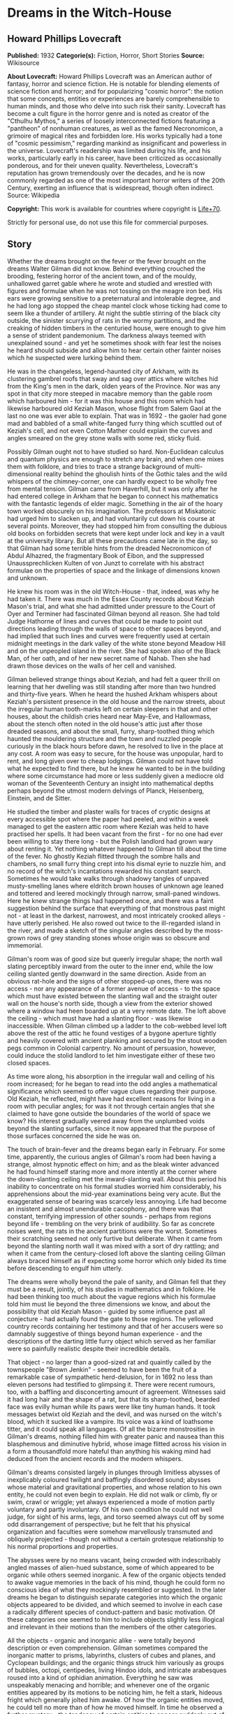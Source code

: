 * Dreams in the Witch-House
** Howard Phillips Lovecraft
   *Published:* 1932
   *Categorie(s):* Fiction, Horror, Short Stories
   *Source:* Wikisource


   *About Lovecraft:*
   Howard Phillips Lovecraft was an American author of fantasy, horror and science fiction. He is notable for blending
   elements of science fiction and horror; and for popularizing "cosmic horror": the notion that some concepts, entities or
   experiences are barely comprehensible to human minds, and those who delve into such risk their sanity. Lovecraft has
   become a cult figure in the horror genre and is noted as creator of the "Cthulhu Mythos," a series of loosely
   interconnected fictions featuring a "pantheon" of nonhuman creatures, as well as the famed Necronomicon, a grimoire of
   magical rites and forbidden lore. His works typically had a tone of "cosmic pessimism," regarding mankind as
   insignificant and powerless in the universe. Lovecraft's readership was limited during his life, and his works,
   particularly early in his career, have been criticized as occasionally ponderous, and for their uneven quality.
   Nevertheless, Lovecraft's reputation has grown tremendously over the decades, and he is now commonly regarded as one of
   the most important horror writers of the 20th Century, exerting an influence that is widespread, though often indirect.
   Source: Wikipedia

   *Copyright:* This work is available for countries where copyright is [[http://en.wikisource.org/wiki/Help:Public_domain#Copyright_terms_by_country][Life+70]].

   Strictly for personal use, do not use this file for commercial purposes.

** Story

   Whether the dreams brought on the fever or the fever brought on the dreams Walter Gilman did not know. Behind everything
   crouched the brooding, festering horror of the ancient town, and of the mouldy, unhallowed garret gable where he wrote
   and studied and wrestled with figures and formulae when he was not tossing on the meagre iron bed. His ears were growing
   sensitive to a preternatural and intolerable degree, and he had long ago stopped the cheap mantel clock whose ticking
   had come to seem like a thunder of artillery. At night the subtle stirring of the black city outside, the sinister
   scurrying of rats in the wormy partitions, and the creaking of hidden timbers in the centuried house, were enough to
   give him a sense of strident pandemonium. The darkness always teemed with unexplained sound - and yet he sometimes shook
   with fear lest the noises he heard should subside and allow him to hear certain other fainter noises which he suspected
   were lurking behind them.

   He was in the changeless, legend-haunted city of Arkham, with its clustering gambrel roofs that sway and sag over attics
   where witches hid from the King's men in the dark, olden years of the Province. Nor was any spot in that city more
   steeped in macabre memory than the gable room which harboured him - for it was this house and this room which had
   likewise harboured old Keziah Mason, whose flight from Salem Gaol at the last no one was ever able to explain. That was
   in 1692 - the gaoler had gone mad and babbled of a small white-fanged furry thing which scuttled out of Keziah's cell,
   and not even Cotton Mather could explain the curves and angles smeared on the grey stone walls with some red, sticky
   fluid.

   Possibly Gilman ought not to have studied so hard. Non-Euclidean calculus and quantum physics are enough to stretch any
   brain, and when one mixes them with folklore, and tries to trace a strange background of multi-dimensional reality
   behind the ghoulish hints of the Gothic tales and the wild whispers of the chimney-corner, one can hardly expect to be
   wholly free from mental tension. Gilman came from Haverhill, but it was only after he had entered college in Arkham that
   he began to connect his mathematics with the fantastic legends of elder magic. Something in the air of the hoary town
   worked obscurely on his imagination. The professors at Miskatonic had urged him to slacken up, and had voluntarily cut
   down his course at several points. Moreover, they had stopped him from consulting the dubious old books on forbidden
   secrets that were kept under lock and key in a vault at the university library. But all these precautions came late in
   the day, so that Gilman had some terrible hints from the dreaded Necronomicon of Abdul Alhazred, the fragmentary Book of
   Eibon, and the suppressed Unaussprechlicken Kulten of von Junzt to correlate with his abstract formulae on the
   properties of space and the linkage of dimensions known and unknown.

   He knew his room was in the old Witch-House - that, indeed, was why he had taken it. There was much in the Essex County
   records about Keziah Mason's trial, and what she had admitted under pressure to the Court of Oyer and Terminer had
   fascinated Gilman beyond all reason. She had told Judge Hathorne of lines and curves that could be made to point out
   directions leading through the walls of space to other spaces beyond, and had implied that such lines and curves were
   frequently used at certain midnight meetings in the dark valley of the white stone beyond Meadow Hill and on the
   unpeopled island in the river. She had spoken also of the Black Man, of her oath, and of her new secret name of Nahab.
   Then she had drawn those devices on the walls of her cell and vanished.

   Gilman believed strange things about Keziah, and had felt a queer thrill on learning that her dwelling was still
   standing after more than two hundred and thirty-five years. When he heard the hushed Arkham whispers about Keziah's
   persistent presence in the old house and the narrow streets, about the irregular human tooth-marks left on certain
   sleepers in that and other houses, about the childish cries heard near May-Eve, and Hallowmass, about the stench often
   noted in the old house's attic just after those dreaded seasons, and about the small, furry, sharp-toothed thing which
   haunted the mouldering structure and the town and nuzzled people curiously in the black hours before dawn, he resolved
   to live in the place at any cost. A room was easy to secure, for the house was unpopular, hard to rent, and long given
   over to cheap lodgings. Gilman could not have told what he expected to find there, but he knew he wanted to be in the
   building where some circumstance had more or less suddenly given a mediocre old woman of the Seventeenth Century an
   insight into mathematical depths perhaps beyond the utmost modern delvings of Planck, Heisenberg, Einstein, and de
   Sitter.

   He studied the timber and plaster walls for traces of cryptic designs at every accessible spot where the paper had
   peeled, and within a week managed to get the eastern attic room where Keziah was held to have practised her spells. It
   had been vacant from the first - for no one had ever been willing to stay there long - but the Polish landlord had grown
   wary about renting it. Yet nothing whatever happened to Gilman till about the time of the fever. No ghostly Keziah
   flitted through the sombre halls and chambers, no small furry thing crept into his dismal eyrie to nuzzle him, and no
   record of the witch's incantations rewarded his constant search. Sometimes he would take walks through shadowy tangles
   of unpaved musty-smelling lanes where eldritch brown houses of unknown age leaned and tottered and leered mockingly
   through narrow, small-paned windows. Here he knew strange things had happened once, and there was a faint suggestion
   behind the surface that everything of that monstrous past might not - at least in the darkest, narrowest, and most
   intricately crooked alleys - have utterly perished. He also rowed out twice to the ill-regarded island in the river, and
   made a sketch of the singular angles described by the moss-grown rows of grey standing stones whose origin was so
   obscure and immemorial.

   Gilman's room was of good size but queerly irregular shape; the north wall slating perceptibly inward from the outer to
   the inner end, while the low ceiling slanted gently downward in the same direction. Aside from an obvious rat-hole and
   the signs of other stopped-up ones, there was no access - nor any appearance of a former avenue of access - to the space
   which must have existed between the slanting wall and the straight outer wall on the house's north side, though a view
   from the exterior showed where a window had heen boarded up at a very remote date. The loft above the ceiling - which
   must have had a slanting floor - was likewise inaccessible. When Gilman climbed up a ladder to the cob-webbed level loft
   above the rest of the attic he found vestiges of a bygone aperture tightly and heavily covered with ancient planking and
   secured by the stout wooden pegs common in Colonial carpentry. No amount of persuasion, however, could induce the stolid
   landlord to let him investigate either of these two closed spaces.

   As time wore along, his absorption in the irregular wall and ceiling of his room increased; for he began to read into
   the odd angles a mathematical significance which seemed to offer vague clues regarding their purpose. Old Keziah, he
   reflected, might have had excellent reasons for living in a room with peculiar angles; for was it not through certain
   angles that she claimed to have gone outside the boundaries of the world of space we know? His interest gradually veered
   away from the unplumbed voids beyond the slanting surfaces, since it now appeared that the purpose of those surfaces
   concerned the side he was on.

   The touch of brain-fever and the dreams began early in February. For some time, apparently, the curious angles of
   Gilman's room had been having a strange, almost hypnotic effect on him; and as the bleak winter advanced he had found
   himself staring more and more intently at the corner where the down-slanting ceiling met the inward-slanting wall. About
   this period his inability to concentrate on his formal studies worried him considerably, his apprehensions about the
   mid-year examinations being very acute. But the exaggerated sense of bearing was scarcely less annoying. Life had become
   an insistent and almost unendurable cacophony, and there was that constant, terrifying impression of other sounds -
   perhaps from regions beyond life - trembling on the very brink of audibility. So far as concrete noises went, the rats
   in the ancient partitions were the worst. Sometimes their scratching seemed not only furtive but deliberate. When it
   came from beyond the slanting north wall it was mixed with a sort of dry rattling; and when it came from the
   century-closed loft above the slanting ceiling Gilman always braced himself as if expecting some horror which only bided
   its time before descending to engulf him utterly.

   The dreams were wholly beyond the pale of sanity, and Gilman fell that they must be a result, jointly, of his studies in
   mathematics and in folklore. He had been thinking too much about the vague regions which his formulae told him must lie
   beyond the three dimensions we know, and about the possibility that old Keziah Mason - guided by some influence past all
   conjecture - had actually found the gate to those regions. The yellowed country records containing her testimony and
   that of her accusers were so damnably suggestive of things beyond human experience - and the descriptions of the darting
   little furry object which served as her familiar were so painfully realistic despite their incredible details.

   That object - no larger than a good-sized rat and quaintly called by the townspeople "Brown Jenkin" - seemed to have
   been the fruit of a remarkable case of sympathetic herd-delusion, for in 1692 no less than eleven persons had testified
   to glimpsing it. There were recent rumours, too, with a baffling and disconcerting amount of agreement. Witnesses said
   it had long hair and the shape of a rat, but that its sharp-toothed, bearded face was evilly human while its paws were
   like tiny human hands. It took messages betwixt old Keziah and the devil, and was nursed on the witch's blood, which it
   sucked like a vampire. Its voice was a kind of loathsome titter, and it could speak all languages. Of all the bizarre
   monstrosities in Gilman's dreams, nothing filled him with greater panic and nausea than this blasphemous and diminutive
   hybrid, whose image flitted across his vision in a form a thousandfold more hateful than anything his waking mind had
   deduced from the ancient records and the modern whispers.

   Gilman's dreams consisted largely in plunges through limitless abysses of inexplicably coloured twilight and baffingly
   disordered sound; abysses whose material and gravitational properties, and whose relation to his own entity, he could
   not even begin to explain. He did not walk or climb, fly or swim, crawl or wriggle; yet always experienced a mode of
   motion partly voluntary and partly involuntary. Of his own condition he could not well judge, for sight of his arms,
   legs, and torso seemed always cut off by some odd disarrangement of perspective; but he felt that his physical
   organization and faculties were somehow marvellously transmuted and obliquely projected - though not without a certain
   grotesque relationship to his normal proportions and properties.

   The abysses were by no means vacant, being crowded with indescribably angled masses of alien-hued substance, some of
   which appeared to be organic while others seemed inorganic. A few of the organic objects tended to awake vague memories
   in the back of his mind, though he could form no conscious idea of what they mockingly resembled or suggested. In the
   later dreams he began to distinguish separate categories into which the organic objects appeared to be divided, and
   which seemed to involve in each case a radically different species of conduct-pattern and basic motivation. Of these
   categories one seemed to him to include objects slightly less illogical and irrelevant in their motions than the members
   of the other categories.

   All the objects - organic and inorganic alike - were totally beyond description or even comprehension. Gilman sometimes
   compared the inorganic matter to prisms, labyrinths, clusters of cubes and planes, and Cyclopean buildings; and the
   organic things struck him variously as groups of bubbles, octopi, centipedes, living Hindoo idols, and intricate
   arabesques roused into a kind of ophidian animation. Everything he saw was unspeakably menacing and horrible; and
   whenever one of the organic entities appeared by its motions to be noticing him, he felt a stark, hideous fright which
   generally jolted him awake. Of how the organic entities moved, he could tell no more than of how he moved himself. In
   time he observed a further mystery - the tendency of certain entities to appear suddenly out of empty space, or to
   disappear totally with equal suddenness. The shrieking, roaring confusion of sound which permeated the abysses was past
   all analysis as to pitch, timbre or rhythm; but seemed to be synchronous with vague visual changes in all the indefinite
   objects, organic and inorganic alike. Gilman had a constant sense of dread that it might rise to some unbearable degree
   of intensity during one or another of its obscure, relentlessly inevitable fluctuations.

   But it was not in these vortices of complete alienage that he saw Brown Jenkin. That shocking little horror was reserved
   for certain lighter, sharper dreams which assailed him just before he dropped into the fullest depths of sleep. He would
   be lying in the dark fighting to keep awake when a faint lambent glow would seem to shimmer around the centuried room,
   showing in a violet mist the convergence of angled planes which had seized his brain so insidiously. The horror would
   appear to pop out of the rat-hole in the corner and patter toward him over the sagging, wide-planked floor with evil
   expectancy in its tiny, bearded human face; but mercifully, this dream always melted away before the object got close
   enough to nuzzle him. It had hellishly long, sharp, canine teeth; Gilman tried to stop up the rat-hole every day, but
   each night the real tenants of the partitions would gnaw away the obstruction, whatever it might be. Once he had the
   landlord nail a tin over it, but the next night the rats gnawed a fresh hole, in making which they pushed or dragged out
   into the room a curious little fragment of bone.

   Gilman did not report his fever to the doctor, for he knew he could not pass the examinations if ordered to the college
   infirmary when every moment was needed for cramming. As it was, he failed in Calculus D and Advanced General Psychology,
   though not without hope of making up lost ground before the end of the term.

   It was in March when the fresh element entered his lighter preliminary dreaming, and the nightmare shape of Brown Jenkin
   began to be companioned by the nebulous blur which grew more and more to resemble a bent old woman. This addition
   disturbed him more than he could account for, but finally he decided that it was like an ancient crone whom he had twice
   actually encountered in the dark tangle of lanes near the abandoned wharves. On those occasions the evil, sardonic, and
   seemingly unmotivated stare of the beldame had set him almost shivering - especially the first time when an overgrown
   rat darting across the shadowed mouth of a neighbouring alley had made him think irrationally of Brown Jenkin. Now, he
   reflected, those nervous fears were being mirrored in his disordered dreams. That the influence of the old house was
   unwholesome he could not deny, but traces of his early morbid interest still held him there. He argued that the fever
   alone was responsible for his nightly fantasies, and that when the touch abated he would be free from the monstrous
   visions. Those visions, however, were of absorbing vividness and convincingness, and whenever he awaked he retained a
   vague sense of having undergone much more than he remembered. He was hideously sure that in unrecalled dreams he had
   talked with both Brown Jenkin and the old woman, and that they had been urging him to go somewhere with them and to meet
   a third being of greater potency.

   Toward the end of March he began to pick up in his mathematics, though the other studies bothered him increasingly. He
   was getting an intuitive knack for solving Riemannian equations, and astonished Professor Upham by his comprehension of
   fourth-dimensional and other problems which had floored all the rest of the class. One afternoon there was a discussion
   of possible freakish curvatures in space, and of theoretical points of approach or even contact between our part of the
   cosmos and various other regions as distant as the farthest stars or the transgalactic gulfs themselves - or even as
   fabulously remote as the tentatively conceivable cosmic units beyond the whole Einsteinian space-time continuum.
   Gilman's handling of this theme filled everyone with admiration, even though some of his hypothetical illustrations
   caused an increase in the always plentiful gossip about his nervous and solitary eccentricity. What made the students
   shake their heads was his sober theory that a man might - given mathematical knowledge admittedly beyond all likelihood
   of human acquirement - step deliberately from the earth to any other celestial body which might lie at one of an
   infinity of specifc points in the cosmic pattern.

   Such a step, he said, would require only two stages; first, a passage out of the three-dimensional sphere we know, and
   second, a passage back to the three-dimensional sphere at another point, perhaps one of infinite remoteness. That this
   could be accomplished without loss of life was in many cases conceivable. Any being from any part of three-dimensional
   space could probably survive in the fourth dimension; and its survival of the second stage would depend upon what alien
   part of three-dimensional space it might select for its re-entry. Denizens of some planets might be able to live on
   certain others - even planets belonging to other galaxies, or to similar dimensional phases of other space-time
   continua - though of course there must be vast numbers of mutually uninhabitable even though mathematically juxtaposed
   bodies or zones of space.

   It was also possible that the inhabitants of a given dimensional realm could survive entry to many unknown and
   incomprehensible realms of additional or indefinitely multiplied dimensions - be they within or outside the given
   space-time continuum - and that the converse would be likewise true. This was a matter for speculation, though one could
   be fairly certain that the type of mutation involved in a passage from any given dimensional plane to the next higher
   one would not be destructive of biological integrity as we understand it. Gilman could not be very clear about his
   reasons for this last assumption, but his haziness here was more than overbalanced by his clearness on other complex
   points. Professor Upham especially liked his demonstration of the kinship of higher mathematics to certain phases of
   magical lore transmitted down the ages from an ineffable antiquity - human or pre-human - whose knowledge of the cosmos
   and its laws was greater than ours.

   Around 1 April Gilman worried considerably because his slow fever did not abate. He was also troubled by what some of
   his fellow lodgers said about his sleep-walking. It seemed that he was often absent from his bed and that the creaking
   of his floor at certain hours of the night was remarked by the man in the room below. This fellow also spoke of hearing
   the tread of shod feet in the night; but Gilman was sure he must have been mistaken in this, since shoes as well as
   other apparel were always precisely in place in the morning. One could develop all sorts of aural delusions in this
   morbid old house - for did not Gilman himself, even in daylight, now feel certain that noises other than rat-scratching
   came from the black voids beyond the slanting wall and above the slanting ceiling? His pathologically sensitive ears
   began to listen for faint footfalls in the immemorially sealed loft overhead, and sometimes the illusion of such things
   was agonizingly realistic.

   However, he knew that he had actually become a somnambulist; for twice at night his room had been found vacant, though
   with all his clothing in place. Of this he had been assured by Frank Elwood, the one fellow-student whose poverty forced
   him to room in this squalid and unpopular house. Elwood had been studying in the small hours and had come up for help on
   a differential equation, only to find Gilman absent. It had been rather presumptuous of him to open the unlocked door
   after knocking had failed to rouse a response, but he had needed the help very badly and thought that his host would not
   mind a gentle prodding awake. On neither occasion, though, had Gilman been there; and when told of the matter he
   wondered where he could have been wandering, barefoot and with only his night clothes on. He resolved to investigate the
   matter if reports of his sleep-walking continued, and thought of sprinkling flour on the floor of the corridor to see
   where his footsteps might lead. The door was the only conceivable egress, for there was no possible foothold outside the
   narrow window.

   As April advanced, Gilman's fever-sharpened ears were disturbed by the whining prayers of a superstitious loom-fixer
   named Joe Mazurewicz who had a room on the ground floor. Mazurewicz had told long, rambling stories about the ghost of
   old Keziah and the furry sharp-fanged, nuzzling thing, and had said he was so badly haunted at times that only his
   silver crucifix - given him for the purpose by Father Iwanicki of St. Stanislaus' Church - could bring him relief. Now
   he was praying because the Witches' Sabbath was drawing near. May Eve was Walpurgis Night, when hell's blackest evil
   roamed the earth and all the slaves of Satan gathered for nameless rites and deeds. It was always a very bad time in
   Arkham, even though the fine folks up in Miskatonic Avenue and High and Saltonstall Streets pretended to know nothing
   about it. There would be bad doings, and a child or two would probably be missing. Joe knew about such things, for his
   grandmother in the old country had heard tales from her grandmother. It was wise to pray and count one's beads at this
   season. For three months Keziah and Brown Jenkin had not been near Joe's room, nor near Paul Choynski's room, nor
   anywhere else - and it meant no good when they held off like that. They must be up to something.

   Gilman dropped in at the doctor's office on the sixteenth of the month, and was surprised to find his temperature was
   not as high as he had feared. The physician questioned him sharply, and advised him to see a nerve specialist. On
   reflection, he was glad he had not consulted the still more inquisitive college doctor. Old Waldron, who had curtailed
   his activities before, would have made him take a rest - an impossible thing now that he was so close to great results
   in his equations. He was certainly near the boundary between the known universe and the fourth dimension, and who could
   say how much farther he might go?

   But even as these thoughts came to him he wondered at the source of his strange confidence. Did all of this perilous
   sense of imminence come from the formulae on the sheets he covered day by day? The soft, stealthy, imaginary footsteps
   in the sealed loft above were unnerving. And now, too, there was a growing feeling that somebody was constantly
   persuading him to do something terrible which he could not do. How about the somnambulism? Where did he go sometimes in
   the night? And what was that faint suggestion of sound which once in a while seemed to trickle through the confusion of
   identifiable sounds even in broad daylight and full wakefulness? Its rhythm did not correspond to anything on earth,
   unless perhaps to the cadence of one or two unmentionable Sabbat-chants, and sometimes he feared it corresponded to
   certain attributes of the vague shrieking or roaring in those wholly alien abysses of dream.

   The dreams were meanwhile getting to be atrocious. In the lighter preliminary phase the evil old woman was now of
   fiendish distinctness, and Gilman knew she was the one who had frightened him in the slums. Her bent back, long nose,
   and shrivelled chin were unmistakable, and her shapeless brown garments were like those he remembered. The expression on
   her face was one of hideous malevolence and exultation, and when he awaked he could recall a croaking voice that
   persuaded and threatened. He must meet the Black Man and go with them all to the throne of Azathoth at the centre of
   ultimate chaos. That was what she said. He must sign the book of Azathoth in his own blood and take a new secret name
   now that his independent delvings had gone so far. What kept him from going with her and Brown Jenkin and the other to
   the throne of Chaos where the thin flutes pipe mindlessly was the fact that he had seen the name "Azathoth" in the
   Necronomicon, and knew it stood for a primal evil too horrible for description.

   The old woman always appeared out of thin air near the corner where the downward slant met the inward slant. She seemed
   to crystallize at a point closer to the ceiling than to the floor, and every night she was a little nearer and more
   distinct before the dream shifted. Brown Jenkin, too, was always a little nearer at the last, and its yellowish-white
   fangs glistened shockingly in that unearthly violet phosphorescence. Its shrill loathsome tittering struck more and more
   into Gilman's head, and he could remember in the morning how it had pronounced the words "Azathoth" and "Nyarlathotep".

   In the deeper dreams everything was likewise more distinct, and Gilman felt that the twilight abysses around him were
   those of the fourth dimension. Those organic entities whose motions seemed least flagrantly irrelevant and unmotivated
   were probably projections of life-forms from our own planet, including human beings. What the others were in their own
   dimensional sphere or spheres he dared not try to think. Two of the less irrelevantly moving things - a rather large
   congeries of iridescent, prolately spheroidal bubbles and a very much smaller polyhedron of unknown colours and rapidly
   shifting surface angles - seemed to take notice of him and follow him about or float ahead as he changed position among
   the titan prisms, labyrinths, cube-and-plane clusters and quasi-buildings; and all the while the vague shrieking and
   roaring waxed louder and louder, as if approaching some monstrous climax of utterly unendurable intensity.

   During the night of 19-20 April the new development occurred. Gilman was half involuntarily moving about in the twilight
   abysses with the bubble-mass and the small polyhedron floating ahead when he noticed the peculiarly regular angles
   formed by the edges of some gigantic neighbouring prism-clusters. In another second he was out of the abyss and standing
   tremulously on a rocky hillside bathed in intense, diffused green light. He was barefooted and in his nightclothes. and
   when he tried to walk discovered that he could scarcely lift his feet. A swirling vapour hid everything but the
   immediate sloping terrain from sight, and he shrank from the thought of the sounds, that might surge out of that vapour.

   Then he saw the two shapes laboriously crawling toward him - the old woman and the little furry thing. The crone
   strained up to her knees and managed to cross her arms in a singular fashion, while Brown Jenkin pointed in a certain
   direction with a horribly anthropoid forepaw which it raised with evident difficulty. Spurred by an impulse he did not
   originate, Gilman dragged himself forward along a course determined by the angle of the old woman's arms and the
   direction of the small monstrosity's paw, and before he had shuffled three steps he was back in the twilight abysses.
   Geometrical shapes seethed around him, and he fell dizzily and interminably. At last he woke in his bed in the crazily
   angled garret of the eldritch old house.

   He was good for nothing that morning, and stayed away from all his classes. Some unknown attraction was pulling his eyes
   in a seemingly irrelevant direction, for he could not help staring at a certain vacant spot on the floor. As the day
   advanced, the focus of his unseeing eyes changed position, and by noon he had conquered the impulse to stare at vacancy.
   About two o'clock he went out for lunch and as he threaded the narrow lanes of the city he found himself turning always
   to the southeast. Only an effort halted him at a cafeteria in Church Street, and after the meal he felt the unknown pull
   still more strongly.

   He would have to consult a nerve specialist after all - perhaps there was a connection with his somnambulism - but
   meanwhile he might at least try to break the morbid spell himself. Undoubtedly he could still manage to walk away from
   the pull, so with great resolution he headed against it and dragged himself deliberately north along Garrison Street. By
   the time he had reached the bridge over the Miskatonic he was in a cold perspiration, and he clutched at the iron
   railing as he gazed upstream at the ill-regarded island whose regular lines of ancient standing stones brooded sullenly
   in the afternoon sunlight.

   Then he gave a start. For there was a clearly visible living figure on that desolate island, and a second glance told
   him it was certainly the strange old woman whose sinister aspect had worked itself so disastrously into his dreams. The
   tall grass near her was moving, too, as if some other living thing were crawling close to the ground. When the old woman
   began to turn toward him he fled precipitately off the bridge and into the shelter of the town's labyrinthine waterfront
   alleys. Distant though the island was, he felt that a monstrous and invincible evil could flow from the sardonic stare
   of that bent, ancient figure in brown.

   The southeastwards pull still held, and only with tremendous resolution could Gilman drag himself into the old house and
   up the rickety stairs. For hours he sat silent and aimless, with his eyes shifting gradually westward. About six o'clock
   his sharpened ears caught the whining prayers of Joe Mazurewicz two floors below, and in desperation he seized his hat
   and walked out into the sunset-golden streets, letting the now directly southward pull carry him where it might. An hour
   later darkness found him in the open fields beyond Hangman's Brook, with the glimmering spring stars shining ahead. The
   urge to walk was gradually changing to an urge to leap mystically into space, and suddenly he realized just where the
   source of the pull lay.

   It was in the sky. A definite point among the stars had a claim on him and was calling him. Apparently it was a point
   somewhere between Hydra and Argo Navis, and he knew that he had been urged toward it ever since he had awaked soon after
   dawn. In the morning it had been underfoot, and now it was roughly south but stealing toward the west. What was the
   meaning of this new thing? Was he going mad? How long would it last? Again mustering his resolution, Gilman turned and
   dragged himself back to the sinister old house.

   Mazurewicz was waiting for him at the door, and seemed both anxious and reluctant to whisper some fresh bit of
   superstition. It was about the witch-light. Joe had been out celebrating the night before - and it was Patriots' Day in
   Massachusetts - and had come home after midnight. Looking up at the house from outside, he had thought at first that
   Gilman's window was dark, but then he had seen the faint violet glow within. He wanted to warn the gentleman about that
   glow, for everybody in Arkham knew it was Keziah's witch-light which played near Brown Jenkin and the ghost of the old
   crone herself. He had not mentioned this before, but now he must tell about it because it meant that Keziah and her
   long-toothed familiar were haunting the young gentleman. Sometimes he and Paul Choynski and Landlord Dombrowski thought
   they saw that light seeping out of cracks in the sealed loft above the young gentleman's room, but they had all agreed
   not to talk about that. However, it would be better for the gentleman to take another room and get a crucifix from some
   good priest like Father Iwanicki.

   As the man rambled on, Gilman felt a nameless panic clutch at his throat. He knew that Joe must have been half drunk
   when he came home the night before; yet the mention of a violet light in the garret window was of frightful import. It
   was a lambent glow of this sort which always played about the old woman and the small furry thing in those lighter,
   sharper dreams which prefaced his plunge into unknown abysses, and the thought that a wakeful second person could see
   the dream-luminance was utterly beyond sane harborage. Yet where had the fellow got such an odd notion? Had he himself
   talked as well as walked around the house in his sleep? No, Joe said, he had not - but he must check up on this. Perhaps
   Frank Elwood could tell him something, though he hated to ask.

   Fever - wild dreams - somnambulism - illusions of sounds - a pull toward a point in the sky - and now a suspicion of
   insane sleep-talking! He must stop studying, see a nerve specialist, and take himself in hand. When he climbed to the
   second storey he paused at Elwood's door but saw that the other youth was out. Reluctantly he continued up to his garret
   room and sat down in the dark. His gaze was still pulled to the southward, but he also found himself listening intently
   for some sound in the closed loft above, and half imagining that an evil violet light seeped down through an
   infinitesimal crack in the low, slanting ceiling.

   That night as Gilman slept, the violet light broke upon him with heightened intensity, and the old witch and small furry
   thing, getting closer than ever before, mocked him with inhuman squeals and devilish gestures. He was glad to sink into
   the vaguely roaring twilight abysses, though the pursuit of that iridescent bubble-congeries and that kaleidoscopic
   little polyhedron was menacing and irritating. Then came the shift as vast converging planes of a slippery-looking
   substance loomed above and below him - a shift which ended in a flash of delirium and a blaze of unknown, alien light in
   which yellow, carmine, and indigo were madly and inextricably blended.

   He was half lying on a high, fantastically balustraded terrace above a boundless jungle of outlandish, incredible peaks,
   balanced planes, domes, minarets, horizontal disks poised on pinnacles, and numberless forms of still greater wildness -
   some of stone and some of metal - which glittered gorgeously in the mixed, almost blistering glare from a poly-chromatic
   sky. Looking upward he saw three stupendous disks of flame, each of a different hue, and at a different height above an
   infinitely distant curving horizon of low mountains. Behind him tiers of higher terraces towered aloft as far as he
   could see. The city below stretched away to the limits of vision, and he hoped that no sound would well up from it.

   The pavement from which he easily raised himself was a veined polished stone beyond his power to identify, and the tiles
   were cut in bizarre-angled shapes which struck himm as less asymmetrical than based on some unearthly symmetry whose
   laws he could not comprehend. The balustrade was chest-high, delicate, and fantastically wrought, while along the rail
   were ranged at short intervals little figures of grotesque design and exquisite workmanship. They, like the whole
   balustrade, seemed to be made of some sort of shining metal whose colour could not be guessed in the chaos of mixed
   effulgences, and their nature utterly defied conjecture. They represented some ridged barrel-shaped objects with thin
   horizontal arms radiating spoke-like from a central ring and with vertical knobs or bulbs projecting from the head and
   base of the barrel. Each of these knobs was the hub of a system of five long, flat, triangularly tapering arms arranged
   around it like the arms of a starfish - nearly horizontal, but curving slightly away from the central barrel. The base
   of the bottom knob was fused to the long railing with so delicate a point of contact that several figures had been
   broken off and were missing. The figures were about four and a half inches in height, while the spiky arms gave them a
   maximum diameter of about two and a half inches.

   When Gilman stood up, the tiles felt hot to his bare feet. He was wholly alone, and his first act was to walk to the
   balustrade and look dizzily down at the endless, Cyclopean city almost two thousand feet below. As he listened he
   thought a rhythmic confusion of faint musical pipings covering a wide tonal range welled up from the narrow streets
   beneath, and he wished he might discern the denizens of the place. The sight turned him giddy after a while, so that he
   would have fallen to the pavement had he not clutched instinctively at the lustrous balustrade. His right hand fell on
   one of the projecting figures, the touch seeming to steady him slightly. It was too much, however, for the exotic
   delicacy of the metal-work, and the spiky figure snapped off under his grasp. Still half dazed, he continued to clutch
   it as his other hand seized a vacant space on the smooth railing.

   But now his over-sensitive ears caught something behind him, and he looked back across the level terrace. Approaching
   him softly though without apparent furtiveness were five figures, two of which were the sinister old woman and the
   fanged, furry little animal. The other three were what sent him unconscious; for they were living entities about eight
   feet high, shaped precisely like the spiky images on the balustrade, and propelling themselves by a spider-like
   wriggling of their lower set of starfish-arms.

   Gilman awoke in his bed, drenched by a cold perspiration and with a smarting sensation in his face, hands and feet.
   Springing to the floor, he washed and dressed in frantic haste, as if it were necessary for him to get out of the house
   as quickly as possible. He did not know where he wished to go, but felt that once more he would have to sacrifice his
   classes. The odd pull toward that spot in the sky between Hydra and Argo had abated, but another of even greater
   strength had taken its place. Now he felt that he must go north - infinitely north. He dreaded to cross the bridge that
   gave a view of the desolate island in the Miskatonic, so went over the Peabody Avenue bridge. Very often he stumbled,
   for his eyes and ears were chained to an extremely lofty point in the blank blue sky.

   After about an hour he got himself under better control, and saw that he was far from the city. All around him stretched
   the bleak emptiness of salt marshes, while the narrow road ahead led to Innsmouth - that ancient, half-deserted town
   which Arkham people were so curiously unwilling to visit. Though the northward pull had not diminished, he resisted it
   as he had resisted the other pull, and finally found that he could almost balance the one against the other. Plodding
   back to town and getting some coffee at a soda fountain, he dragged himself into the public library and browsed
   aimlessly among the lighter magazines. Once he met some friends who remarked how oddly sunburned he looked, but he did
   not tell them of his walk. At three o'clock he took some lunch at a restaurant, noting meanwhile that the pull had
   either lessened or divided itself. After that he killed the time at a cheap cinema show, seeing the inane performance
   over and over again without paying any attention to it.

   About nine at night he drifted homeward and shuffled into the ancient house. Joe Mazurewicz was whining unintelligible
   prayers, and Gilman hastened up to his own garret chamber without pausing to see if Elwood was in. It was when he turned
   on the feeble electric light that the shock came. At once he saw there was something on the table which did not belong
   there, and a second look left no room for doubt. Lying on its side - for it could not stand up alone - was the exotic
   spiky figure which in his monstrous dream he had broken off the fantastic balustrade. No detail was missing. The ridged,
   barrel-shaped center, the thin radiating arms, the knobs at each end, and the flat, slightly outward-curving
   starfish-arms spreading from those knobs - all were there. In the electric light the colour seemed to be a kind of
   iridescent grey veined with green; and Gilman could see amidst his horror and bewilderment that one of the knobs ended
   in a jagged break, corresponding to its former point of attachment to the dream-railing.

   Only his tendency toward a dazed stupor prevented him from screaming aloud. This fusion of dream and reality was too
   much to bear. Still dazed, he clutched at the spiky thing and staggered downstairs to Landlord Dombrowski's quarters.
   The whining prayers of the superstitious loom-fixer were still sounding through the mouldy halls, but Gilman did not
   mind them now. The landlord was in, and greeted him pleasantly. No, he had not seen that thing before and did not know
   anything about it. But his wife had said she found a funny tin thing in one of the beds when she fixed the rooms at
   noon, and maybe that was it. Dombrowski called her, and she waddled in. Yes, that was the thing. She had found it in the
   young gentleman's bed - on the side next the wall. It had looked very queer to her, but of course the young gentleman
   had lots of queer things in his room - books and curios and pictures and markings on paper. She certainly knew nothing
   about it.

   So Gilman climbed upstairs again in mental turmoil, convinced that he was either still dreaming or that his somnambulism
   had run to incredible extremes and led him to depredations in unknown places. Where had he got this outré thing? He did
   not recall seeing it in any museum in Arkham. It must have been somewhere, though; and the sight of it as he snatched it
   in his sleep must have caused the odd dream-picture of the balustraded terrace. Next day he would make some very guarded
   inquiries - and perhaps see the nerve specialist.

   Meanwhile he would try to keep track of his somnambulism. As he went upstairs and across the garret hall he sprinkled
   about some flour which he had borrowed - with a frank admission as to its purpose - from the landlord. He had stopped at
   Elwood's door on the way, but had found all dark within. Entering his room, he placed the spiky thing on the table, and
   lay down in complete mental and physical exhaustion without pausing to undress. From the closed loft above the slating
   ceiling he thought he heard a faint scratching and padding, but he was too disorganized even to mind it. That cryptical
   pull from the north was getting very strong again, though it seemed now to come from a lower place in the sky.

   In the dazzling violet light of dream the old woman and the fanged, furry thing came again and with a greater
   distinctness than on any former occasion. This time they actually reached him, and he felt the crone's withered claws
   clutching at him. He was pulled out of bed and into empty space, and for a moment he heard a rhythmic roaring and saw
   the twilight amorphousness of the vague abysses seething around him. But that moment was very brief, for presently he
   was in a crude, windowless little space with rough beams and planks rising to a peak just above his head, and with a
   curious slanting floor underfoot. Propped level on that floor were low cases full of books of every degree of antiquity
   and disintegration, and in the centre were a table and bench, both apparently fastened in place. Small objects of
   unknown shape and nature were ranged on the tops of the cases, and in the flaming violet light Gilman thought he saw a
   counterpart of the spiky image which had puzzled him so horribly. On the left the floor fell abruptly away, leaving a
   black triangular gulf out of which, after a second's dry rattling, there presently climbed the hateful little furry
   thing with the yellow fangs and bearded human face.

   The evilly-grinning beldame still clutched him, and beyond the table stood a figure he had never seen before - a tall,
   lean man of dead black colouration but without the slightest sign of negroid features: wholly devoid of either hair or
   beard, and wearing as his only garment a shapeless robe of some heavy black fabric. His feet were indistinguishable
   because of the table and bench, but he must have been shod, since there was a clicking whenever he changed position. The
   man did not speak, and bore no trace of expression on his small, regular features. He merely pointed to a book of
   prodigious size which lay open on the table, while the beldame thrust a huge grey quill into Gilman's right hand. Over
   everything was a pall of intensely maddening fear, and the climax was reached when the furry thing ran up the dreamer's
   clothing to his shoulders and then down his left arm, finally biting him sharply in the wrist just below his cuff. As
   the blood spurted from this wound Gilman lapsed into a faint.

   He awaked on the morning of the twenty-second with a pain in his left wrist, and saw that his cuff was brown with dried
   blood. His recollections were very confused, but the scene with the black man in the unknown space stood out vividly.
   The rats must have bitten him as he slept, giving rise to the climax of that frightful dream. Opening the door, he saw
   that the flour on the corridor floor was undisturbed except for the huge prints of the loutish fellow who roomed at the
   other end of the garret. So he had not been sleep-walking this time. But something would have to be done about those
   rats. He would speak to the landlord about them. Again he tried to stop up the hole at the base of the slanting wall,
   wedging in a candlestick which seemed of about the right size. His ears were ringing horribly, as if with the residual
   echoes of some horrible noise heard in dreams.

   As he bathed and changed clothes he tried to recall what he had dreamed after the scene in the violet-litten space, but
   nothing definite would crystallize in his mind. That scene itself must have corresponded to the sealed loft overhead,
   which had begun to attack his imagination so violently, but later impressions were faint and hazy. There were
   suggestions of the vague, twilight abysses, and of still vaster, blacker abysses beyond them - abysses in which all
   fixed suggestions were absent. He had been taken there by the bubble-congeries and the little polyhedron which always
   dogged him; but they, like himself, had changed to wisps of mist in this farther void of ultimate blackness. Something
   else had gone on ahead - a larger wisp which now and then condensed into nameless approximations of form - and he
   thought that their progress had not been in a straight line, but rather along the alien curves and spirals of some
   ethereal vortex which obeyed laws unknown to the physics and mathematics of any conceivable cosmos. Eventually there had
   been a hint of vast, leaping shadows, of a monstrous, half-acoustic pulsing, and of the thin, monotonous piping of an
   unseen flute - but that was all. Gilman decided he had picked up that last conception from what he had read in the
   Necronomicon about the mindless entity Azathoth, which rules all time and space from a black throne at the centre of
   Chaos.

   When the blood was washed away the wrist wound proved very slight, and Gilman puzzled over the location of the two tiny
   punctures. It occurred to him that there was no blood on the bedspread where he had lain - which was very curious in
   view of the amount on his skin and cuff. Had he been sleep-walking within his room, and had the rat bitten him as he sat
   in some chair or paused in some less rational position? He looked in every corner for brownish drops or stains, but did
   not find any. He had better, he thought, spinkle flour within the room as well as outside the door - though after all no
   further proof of his sleep-walking was needed. He knew he did walk and the thing to do now was to stop it. He must ask
   Frank Elwood for help. This morning the strange pulls from space seemed lessened, though they were replaced by another
   sensation even more inexplicable. It was a vague, insistent impulse to fly away from his present situation, but held not
   a hint of the specific direction in which he wished to fly. As he picked up the strange spiky image on the table he
   thought the older northward pull grew a trifle stronger; but even so, it was wholly overruled by the newer and more
   bewildering urge.

   He took the spiky image down to Elwood's room, steeling himself against the whines of the loom-fixer which welled up
   from the ground floor. Elwood was in, thank heaven, and appeared to be stirring about. There was time for a little
   conversation before leaving for breakfast and college, so Gilman hurriedly poured forth an account of his recent dreams
   and fears. His host was very sympathetic, and agreed that something ought to be done. He was shocked by his guest's
   drawn, haggard aspect, and noticed the queer, abnormal-looking sunburn which others had remarked during the past week.

   There was not much, though, that he could say. He had not seen Gilman on any sleep-walking expedition, and had no idea
   what the curious image could be. He had, though, heard the French-Canadian who lodged just under Gilman talking to
   Mazurewicz one evening. They were telling each other how badly they dreaded the coming of Walpurgis Night, now only a
   few days off; and were exchanging pitying comments about the poor, doomed young gentleman. Desrochers, the fellow under
   Gilman's room, had spoken of nocturnal footsteps shod and unshod, and of the violet light he saw one night when he had
   stolen fearfully up to peer through Gilman's keyhole. He had not dared to peer, he told Mazurewicz, after he had
   glimpsed that light through the cracks around the door. There had been soft talking, too - and as he began to describe
   it his voice had sunk to an inaudible whisper.

   Elwood could not imagine what had set these superstitious creatures gossiping, but supposed their imaginations had been
   roused by Gilman's late hours and somnolent walking and talking on the one hand, and by the nearness of
   traditionally-feared May Eve on the other hand. That Gilman talked in his sleep was plain, and it was obviously from
   Desrochers' keyhole listenings that the delusive notion of the violet dream-light had got abroad. These simple people
   were quick to imagine they had seen any odd thing they had heard about. As for a plan of action - Gilman had better move
   down to Elwood's room and avoid sleeping alone. Elwood would, if awake, rouse him whenever he began to talk or rise in
   his sleep. Very soon, too, he must see the specialist. Meanwhile they would take the spiky image around to the various
   museums and to certain professors; seeking identification and slating that it had been found in a public rubbish-can.
   Also, Dombrowski must attend to the poisoning of those rats in the walls.

   Braced up by Elwood's companionship, Gilman attended classes that day. Strange urges still tugged at him, but he could
   sidetrack them with considerable success. During a free period he showed the queer image to several professors, all of
   whom were intensely interested, though none of them could shed any light upon its nature or origin. That night he slept
   on a couch which Elwood had had the landlord bring to the second-storey room, and for the first time in weeks was wholly
   free from disquieting dreams. But the feverishness still hung on, and the whines of the loom-fixer were an unnerving
   influence.

   During the next few days Gilman enjoyed an almost perfect immunity from morbid manifestations. He had, Elwood said,
   showed no tendency to talk or rise in his sleep; and meanwhile the landlord was putting rat-poison everywhere. The only
   disturbing element was the talk among the superstitious foreigners, whose imaginations had become highly excited.
   Mazurewicz was always trying to make him get a crucifix, and finally forced one upon him which he said had been blessed
   by the good Father Iwanicki. Desrochers, too, had something to say; in fact, he insisted that cautious steps had sounded
   in the now vacant room above him on the first and second nights of Gilinan's absence from it. Paul Choynski thought he
   heard sounds in the halls and on the stairs at night, and claimed that his door had been softly tried, while Mrs.
   Dombrowski vowed she had seen Brown Jenkin for the first time since All-Hallows. But such naïve reports could mean very
   little, and Gilman let the cheap metal crucifix hang idly from a knob on his host's dresser.

   For three days Gilman and Elwood canvassed the local museums in an effort to identify the strange spiky image, but
   always without success. In every quarter, however, interest was intense; for the utter alienage of the thing was a
   tremendous challenge to scientific curiosity. One of the small radiating arms was broken off and subjected to chemical
   analysis. Professor Ellery found platinum, iron and tellurium in the strange alloy; but mixed with these were at least
   three other apparent elements of high atomic weight which chemistry was absolutely powerless to classify. Not only did
   they fail to correspond with any known element, but they did not even fit the vacant places reserved for probable
   elements in the periodic system. The mystery remains unsolved to this day, though the image is on exhibition at the
   museum of Miskatonic University.

   On the morning of April twenty-seventh a fresh rat-bole appeared in the room where Gilman was a guest, but Dombrowski
   tinned it up during the day. The poison was not having much effect, for scratchings and scurryings in the walls were
   virtually undiminished.

   Elwood was out late that night, and Gilman waited up for him. He did not wish to go to sleep in a room alone -
   especially since he thought he had glimpsed in the evening twilight the repellent old woman whose image had become so
   horribly transferred to his dreams. He wondered who she was, and what had been near her rattling the tin can in a
   rubbish-heap at the mouth of a squalid courtyard. The crone had seemed to notice him and leer evilly at him - though
   perhaps this was merely his imagination.

   The next day both youths felt very tired, and knew they would sleep like logs when night came. In the evening they
   drowsily discussed the mathematical studies which had so completely and perhaps harmfully engrossed Gilman, and
   speculated about the linkage with ancient magic and folklore which seemed so darkly probable. They spoke of old Keziah
   Mason, and Elwood agreed that Gilman had good scientific grounds for thinking she might have stumbled on strange and
   significant information. The hidden cults to which these witches belonged often guarded and handed down surprising
   secrets from elder, forgotten eons; and it was by no means impossible that Keziah had actually mastered the art of
   passing through dimensional gates. Tradition emphasizes the uselessness of material barriers in halting a witch's
   notions, and who can say what underlies the old tales of broomstick rides through the night?

   Whether a modern student could ever gain similar powers from mathematical research alone, was still to be seen. Suceess,
   Gilman added, might lead to dangerous and unthinkable situations, for who could foretell the conditions pervading an
   adjacent but normally inaccessible dimension? On the other hand, the picturesque possibilities were enormous. Time could
   not exist in certain belts of space, and by entering and remaining in such a belt one might preserve one's life and age
   indefinitely; never suffering organic metabolism or deterioration except for slight amounts incurred during visits to
   one's own or similar planes. One might, for example, pass into a timeless dimension and emerge at some remote period of
   the earth's history as young as before.

   Whether anybody had ever managed to do this, one could hardly conjecture with any degree of authority. Old legends are
   hazy and ambiguous, and in historic times all attempts at crossing forbidden gaps seem complicated by strange and
   terrible alliances with beings and messengers from outside. There was the immemorial figure of the deputy or messenger
   of hidden and terrible powers - the "Black Man" of the witch-cult, and the "Nyarlathotep" of the Necronomicon. There
   was, too, the baffling problem of the lesser messengers or intermediaries - the quasi-animals and queer hybrids which
   legend depicts as witches' familiars. As Gilman and Elwood retired, too sleepy to argue further, they heard Joe
   Mazurewicz reel into the house half drunk, and shuddered at the desperate wildness of his whining prayers.

   That night Gilman saw the violet light again. In his dream he had heard a scratching and gnawing in the partitions, and
   thought that someone fumbled clumsily at the latch. Then he saw the old woman and the small furry thing advancing toward
   him over the carpeted floor. The beldame's face was alight with inhuman exultation, and the little yellow-toothed
   morbidity tittered mockingly as it pointed at the heavily-sleeping form of Elwood on the other couch across the room. A
   paralysis of fear stifled all attempts to cry out. As once before, the hideous crone seized Gilman by the shoulders,
   yanking him out of bed and into empty space. Again the infinitude of the shrieking abysses flashed past him, but in
   another second he thought he was in a dark, muddy, unknown alley of foetid odors with the rotting walls of ancient
   houses towering up on every hand.

   Ahead was the robed black man he had seen in the peaked space in the other dream, while from a lesser distance the old
   woman was beckoning and grimacing imperiously. Brown Jenkin was rubbing itself with a kind of affectionate playfulness
   around the ankles of the black man, which the deep mud largely concealed. There was a dark open doorway on the right, to
   which the black man silently pointed. Into this the grinning crone started, dragging Gilman after her by his pajama
   sleeves. There were evil-smelling staircases which creaked ominously, and on which the old woman seemed to radiate a
   faint violet light; and finally a door leading off a landing. The crone fumbled with the latch and pushed the door open,
   motioning to Gilman to wait, and disappearing inside the black aperture.

   The youth's over-sensitive ears caught a hideous strangled cry, and presently the beldame came out of the room bearing a
   small, senseless form which she thrust at the dreamer as if ordering him to carry it. The sight of this form, and the
   expression on its face, broke the spell. Still too dazed to cry out, he plunged recklessly down the noisome staircase
   and into the mud outside, halting only when seized and choked by the waiting black man. As consciousness departed he
   heard the faint, shrill tittering of the fanged, rat-like abnormality.

   On the morning of the twenty-ninth Gilman awaked into a maelstrom of horror. The instant he opened his eyes he knew
   something was terribly wrong, for he was back in his old garret room with the slanting wall and ceiling, sprawled on the
   now unmade bed. His throat was aching inexplicably, and as he struggled to a sitting posture he saw with growing fright
   that his feet and pajama bottoms were brown with caked mud. For the moment his recollections were hopelessly hazy, but
   he knew at least that he must have been sleep-walking. Elwood had been lost too deeply in slumber to hear and stop him.
   On the floor were confused muddy prints, but oddly enough they did not extend all the way to the door. The more Gilman
   looked at them, the more peculiar they seemed; for in addition to those he could recognize as his there were some
   smaller, almost round markings - such as the legs of a large chair or a table might make, except that most of them
   tended to be divided into halves. There were also some curious muddy rat-tracks leading out of a fresh hole and back
   into it again. Utter bewilderment and the fear of madness racked Gilman as he staggered to the door and saw that there
   were no muddy prints outside. The more he remembered of his hideous dream the more terrified he felt, and it added to
   his desperation to hear Joe Mazurewicz chanting mournfully two floors below.

   Descending to Elwood's room he roused his still-sleeping host and began telling of how he had found himself, but Elwood
   could form no idea of what might really have happened. Where Gilman could have been, how he got back to his room without
   making tracks in the hall, and how the muddy, furniture-like prints came to be mixed with his in the garret chamber,
   were wholly beyond conjecture. Then there were those dark, livid marks on his throat, as if he had tried to strangle
   himself. He put his hands up to them, but found that they did not even approximately fit. While they were talking,
   Desrochers dropped in to say that he had heard a terrific clattering overhead in the dark small hours. No, there had
   been no one on the stairs after midnight, though just before midnight he had heard faint footfalls in the garret, and
   cautiously descending steps he did not like. It was, he added, a very bad time of year for Arkham. The young gentleman
   had better be sure to wear the circifix Joe Mazurewicz had given him. Even the daytime was not safe, for after dawn
   there had been strange sounds in the house - especially a thin, childish wail hastily choked off.

   Gilman mechanically attended classes that morning, but was wholly unable to fix his mind on his studies. A mood of
   hideous apprehension and expectancy had seized him, and he seemed to be awaiting the fall of some annihilating blow. At
   noon he lunched at the University spa, picking up a paper from the next seat as he waited for dessert. But he never ate
   that dessert; for an item on the paper's first page left him limp, wild-eyed, and able only to pay his check and stagger
   back to Elwood's room.

   There had been a strange kidnapping the night before in Orne's Gangway, and the two-year-old child of a clod-like
   laundry worker named Anastasia Wolejko had completely vanished from sight. The mother, it appeared, had feared the event
   for some time; but the reasons she assigned for her fear were so grotesque that no one took them seriously. She had, she
   said, seen Brown Jenkin about the place now and then ever since early in March, and knew from its grimaces and
   titterings that little Ladislas must be marked for sacrifice at the awful Sabbat on Walpurgis Night. She had asked her
   neighbour Mary Czanek to sleep in the room and try to protect the child, but Mary had not dared. She could not tell the
   police, for they never believed such things. Children had been taken that way every year ever since she could remember.
   And her friend Pete Stowacki would not help because he wanted the child out of the way.

   But what threw Gilman into a cold perspiration was the report of a pair of revellers who had been walking past the mouth
   of the gangway just after midnight. They admitted they had been drunk, but both vowed they had seen a crazily dressed
   trio furtively entering the dark passageway. There had, they said, been a huge robed negro, a little old woman in rags,
   and a young white man in his night-clothes. The old woman had been dragging the youth, while around the feet of the
   negro a tame rat was rubbing and weaving in the brown mud.

   Gilman sat in a daze all the afternoon, and Elwood - who had meanwhile seen the papers and formed terrible conjectures
   from them - found him thus when he came home. This time neither could doubt but that something hideously serious was
   closing in around them. Between the phantasms of nightmare and the realities of the objective world a monstrous and
   unthinkable relationship was crystallizing, and only stupendous vigilance could avert still more direful developments.
   Gilman must see a specialist sooner or later, but not just now, when all the papers were full of this kidnapping
   business.

   Just what had really happened was maddeningly obscure, and for a moment both Gilman and Elwood exchanged whispered
   theories of the wildest kind. Had Gilman unconsciously succeeded better than he knew in his studies of space and its
   dimensions? Had he actually slipped outside our sphere to points unguessed and unimaginable? Where - if anywhere - had
   he been on those nights of demoniac alienage? The roaring twilight abysses - the green hillside - the blistering
   terrace - the pulls from the stars - the ultimate black vortex - the black man - the muddy alley and the stairs - the
   old witch and the fanged, furry horror - the bubble-congeries and the little polyhedron - the strange sunburn - the
   wrist-wound - the unexplained image - the muddy feet - the throat marks - the tales and fears of the superstitious
   foreigners - what did all this mean? To what extent could the laws of sanity apply to such a case?

   There was no sleep for either of them that night, but next day they both cut classes and drowsed. This was April
   thirtieth, and with the dusk would come the hellish Sabbat-time which all the foreigners and the superstitious old folk
   feared. Mazurewicz came home at six o'clock and said people at the mill were whispering that the Walpurgis revels would
   be held in the dark ravine beyond Meadow Hill where the old white stone stands in a place queerly devoid of all
   plant-life. Some of them had even told the police and advised them to look there for the missing Wolejko child, but they
   did not believe anything would be done. Joe insisted that the poor young gentleman wear his nickel-chained crucifix, and
   Gilman put it on and dropped it inside his shirt to humour the fellow.

   Late at night the two youths sat drowsing in their chairs, lulled by the praying of the loom-fixer on the floor below.
   Gilman listened as he nodded, his preternaturally sharpened hearing seeming to strain for some subtle, dreaded murmur
   beyond the noises in the ancient house. Unwholesome recollections of things in the Necronomicon and the Black Book
   welled up, and he found himself swaying to infandous rhythms said to pertain to the blackest ceremonies of the Sabbat
   and to have an origin outside the time and space we comprehend.

   Presently he realized what he was listening for - the hellish chant of the celebrants in the distant black valley. How
   did he know so much about what they expected? How did he know the time when Nahab and her acolyte were due to bear the
   brimming bowl which would follow the black cock and the black goat? He saw that Elwood had dropped asleep, and tried to
   call out and waken him. Something, however, closed his throat. He was not his own master. Had he signed the black man's
   book after all?

   Then his fevered, abnormal hearing caught the distant, windborne notes. Over miles of hill and field and alley they
   came, but he recognized them none the less. The fires must be lit, and the dancers must be starting in. How could he
   keep himself from going? What was it that had enmeshed him? Mathematics - folklore - the house - old Keziah - Brown
   Jenkin ... and now he saw that there was a fresh rat-hole in the wall near his couch. Above the distant chanting and the
   nearer praying of Joe Mazurewicz came another sound - a stealthy, determined scratching in the partitions. He hoped the
   electric lights would not go out. Then he saw the fanged, bearded little face in the rat-hole - the accursed little face
   which he at last realized bore such a shocking, mocking resemblance to old Keziah's - and heard the faint fumbling at
   the door.

   The screaming twilight abysses flashed before him, and he felt himself helpless in the formless grasp of the iridescent
   bubble-congeries. Ahead raced the small, kaleidoscopic polyhedron and all through the churning void there was a
   heightening and acceleration of the vague tonal pattern which seemed to foreshadow some unutterable and unendurable
   climax. He seemed to know what was coming - the monstrous burst of Walpurgis-rhythm in whose cosmic timbre would be
   concentrated all the primal, ultimate space-time seethings which lie behind the massed spheres of matter and sometimes
   break forth in measured reverberations that penetrate faintly to every layer of entity and give hideous significance
   throughout the worlds to certain dreaded periods.

   But all this vanished in a second. He was again in the cramped, violet-litten peaked space with the slanting floor, the
   low cases of ancient books, the bench and table, the queer objects, and the triangular gulf at one side. On the table
   lay a small white figure - an infant boy, unclothed and unconscious - while on the other side stood the monstrous,
   leering old woman with a gleaming, grotesque-hafted knife in her right hand, and a queerly proportioned pale metal bowl
   covered with curiously chased designs and having delicate lateral handles in her left. She was intoning some croaking
   ritual in a language which Gilman could not understand, but which seemed like something guardedly quoted in the
   Necronomicon.

   As the scene grew clearer he saw the ancient crone bend forward and extend the empty bowl across the table - and unable
   to control his own emotions, he reached far forward and took it in both hands, noticing as he did so its comparative
   lightness. At the same moment the disgusting form of Brown Jenkin scrambled up over the brink of the triangular black
   gulf on his left. The crone now motioned him to hold the bowl in a certain position while she raised the huge, grotesque
   knife above the small white victim as high as her right hand could reach. The fanged, furry thing began tittering a
   continuation of the unknown ritual, while the witch croaked loathsome responses. Gilman felt a gnawing poignant
   abhorrence shoot through his mental and emotional paralysis, and the light metal bowl shook in his grasp. A second later
   the downward motion of the knife broke the spell conpletely, and he dropped the bowl with a resounding bell-like
   clangour while his hands darted out frantically to stop the monstrous deed.

   In an instant he had edged up the slanting floor around the end of the table and wrenched the knife from the old woman's
   claws; sending it clattering over the brink of the narrow triangular gulf. In another instant, however, matters were
   reversed; for those murderous claws had locked themselves tightly around his own throat, while the wrinkled face was
   twisted with insane fury. He felt the chain of the cheap crucifix grinding into his neck, and in his peril wondered how
   the sight of the object itself would affect the evil creature. Her strength was altogether superhuman, but as she
   continued her choking he reached feebly in his shirt and drew out the metal symbol, snapping the chain and pulling it
   free.

   At sight of the device the witch seemed struck with panic, and her grip relaxed long enough to give Gilman a chance to
   break it entirely. He pulled the steel-like claws from his neck, and would have dragged the beldame over the edge of the
   gulf had not the claws received a fresh access of strength and closed in again. This time he resolved to reply in kind,
   and his own hands reached out for the creature's throat. Before she saw what he was doing he had the chain of the
   crucifix twisted about her neck, and a moment later he had tightened it enough to cut off her breath. During her last
   struggle he felt something bite at his ankle, and saw that Brown Jenkin had come to her aid. With one savage kick he
   sent the morbidity over the edge of the gulf and heard it whimper on some level far below.

   Whether he had killed the ancient crone he did not know, but he let her rest on the floor where she had fallen. Then, as
   he turned away, he saw on the table a sight which nearly snapped the last thread of his reason. Brown Jenkin, tough of
   sinew and with four tiny hands of demoniac dexterity, had been busy while the witch was throttling him, and his efforts
   had been in vain. What he had prevented the knife from doing to the victim's chest, the yellow fangs of the furry
   blasphemy had done to a wrist - and the bowl so lately on the floor stood full beside the small lifeless body.

   In his dream-delirium Gilman heard the hellish alien-rhythmed chant of the Sabbat coming from an infinite distance, and
   knew the black man must be there. Confused memories mixed themselves with his mathematics, and he believed his
   subconscious mind held the angles which he needed to guide him back to the normal world alone and unaided for the first
   time. He felt sure he was in the immemorially sealed loft above his own room, but whether he could ever escape through
   the slanting floor or the long-stooped egress he doubted greatly. Besides, would not an escape from a dream-loft bring
   him merely into a dream-house - an abnormal projection of the actual place he sought? He was wholly bewildered as to the
   relation betwixt dream and reality in all his experiences.

   The passage through the vague abysses would be frightful, for the Walpurgis-rhythm would be vibrating, and at last he
   would have to hear that hitherto-veiled cosmic pulsing which he so mortally dreaded. Even now he could detect a low,
   monstrous shaking whose tempo he suspected all too well. At Sabbat-time it always mounted and reached through to the
   worlds to summon the initiate to nameless rites. Half the chants of the Sabbat were patterned on this faintly overheard
   pulsing which no earthly ear could endure in its unveiled spatial fulness. Gilman wondered, too, whether he could trust
   his instincts to take him back to the right part of space. How could he be sure he would not land on that green-litten
   hillside of a far planet, on the tessellated terrace above the city of tentacled monsters somewhere beyond the galaxy or
   in the spiral black vortices of that ultimate void of Chaos where reigns the mindless demon-sultan Azathoth?

   Just before he made the plunge the violet light went out and left him in utter blackness. The witch - old Keziah -
   Nahab - that must have meant her death. And mixed with the distant chant of the Sabbat and the whimpers of Brown Jenkin
   in the gulf below he thought he heard another and wilder whine from unknown depths. Joe Mazurewicz - the prayers against
   the Crawling Chaos now turning to an inexplicably triumphant shriek - worlds of sardonic actuality impinging on vortices
   of febrile dream - Iä! Shub-Niggurath! The Goat with a Thousand Young...

   They found Gilman on the floor of his queerly-angled old garret room long before dawn, for the terrible cry had brought
   Desrochers and Choynski and Dombrowski and Mazurewicz at once, and had even wakened the soundly sleeping Elwood in his
   chair. He was alive, and with open, staring eyes, but seemed largely unconscious. On his throat were the marks of
   murderous hands, and on his left ankle was a distressing rat-bite. His clothing was badly rumpled and Joe's crucifix was
   missing, Elwood trembled, afraid even to speculate what new form his friend's sleep-walking had taken. Mazurewicz seemed
   half dazed because of a "sign" he said he had had in response to his prayers, and he crossed himself frantically when
   the squealing and whimpering of a rat sounded from beyond the slanting partition.

   When the dreamer was settled on his couch in Elwood's room they sent for Doctor Malkowski - a local practitioner who
   would repeat no tales where they might prove embarrassing - and he gave Gilman two hypodermic injections which caused
   him to relax in something like natural drowsiness. During the day the patient regained consciousness at times and
   whispered his newest dream disjointedly to Elwood. It was a painful process, and at its very start brought out a fresh
   and disconcerting fact.

   Gilman - whose ears had so lately possessed an abnormal sensitiveness - was now stone-deaf. Doctor Malkowski, summoned
   again in haste, told Elwood that both ear-drums were ruptured, as if by the impact of some stupendous sound intense
   beyond all human conception or endurance. How such a sound could have been heard in the last few hours without arousing
   all the Miskatonic Valley was more than the honest physician could say.

   Elwood wrote his part of the colloquy on paper, so that a fairly easy communication was maintained. Neither knew what to
   make of the whole chaotic business, and decided it would be better if they thought as little as possible about it. Both,
   though, agreed that they must leave this ancient and accursed house as soon as it could be arranged. Evening papers
   spoke of a police raid on some curious revellers in a ravine beyond Meadow Hill just before dawn, and mentioned that the
   white stone there was an object of age-long superstitious regard. Nobody had been caught, but among the scattering
   fugitives had been glimpsed a huge negro. In another column it was stated that no trace of the missing child Ladislas
   Wolejko had been found.

   The crowning horror came that very night. Elwood will never forget it, and was forced to stay out of college the rest of
   the term because of the resulting nervous breakdown. He had thought he heard rats in the partition all the evening, but
   paid little attention to them. Then, long after both he and Gilman had retired, the atrocious shrieking began. Elwood
   jumped up, turned on the lights and rushed over to his guest's couch. The occupant was emitting sounds of veritably
   inhuman nature, as if racked by some torment beyond description. He was writhing under the bedclothes, and a great stain
   was beginning to appear on the blankets.

   Elwood scarcely dared to touch him, but gradually the screaming and writhing subsided. By this time Dombrowski,
   Choynski, Desrochers, Mazurewicz, and the top-floor lodger were all crowding into the doorway, and the landlord had sent
   his wife back to telephone for Doctor Malkowaki. Everybody shrieked when a large rat-like form suddenly jumped out from
   beneath the ensanguined bedclothes and scuttled across the floor to a fresh, open hole close by. When the doctor arrived
   and began to pull down those frightful covers Walter Gilman was dead.

   It would be barbarous to do more than suggest what had killed Gilman. There had been virtually a tunnel through his
   body - something had eaten his heart out. Dombrowski, frantic at the failure of his rat-poisoning efforts, cast aside
   all thought of his lease and within a week had moved with all his older lodgers to a dingy but less ancient house in
   Walnut Street. The worst thing for a while was keeping Joe Mazurewicz quiet; for the brooding loom-fixer would never
   stay sober, and was constantly whining and muttering about spectral and terrible things.

   It seems that on that last hideous night Joe had stooped to look at the crimson rat-tracks which led from Gilman's couch
   to the near-by hole. On the carpet they were very indistinct, but a piece of open flooring intervened between the
   carpet's edge and the baseboard. There Mazurewicz had found something monstrous - or thought he had, for no one else
   could quite agree with him despite the undeniable queerness of the prints. The tracks on the flooring were certainly
   vastly unlike the average prints of a rat but even Choynski and Desrochers would not admit that they were like the
   prints of four tiny human hands.

   The house was never rented again. As soon as Dombrowski left it the pall of its final desolation began to descend, for
   people shunned it both on account of its old reputation and because of the new foetid odour. Perhaps the ex-landlord's
   rat-poison had worked after all, for not long after his departure the place became a neighbourhood nuisance. Health
   officials traced the smell to the closed spaces above and beside the eastern garret room, and agreed that the number of
   dead rats must be enormous. They decided, however, that it was not worth their while to hew open and disinfect the
   long-sealed spaces; for the foetor would soon be over, and the locality was not one which encouraged fastidious
   standards. Indeed, there were always vague local tales of unexplained stenches upstairs in the Witch-House just after
   May-Eve and Hallowmass. The neighbours acquiesced in the inertia - but the foetor none the less formed an additional
   count against the place. Toward the last the house was condemned as a habitation by the building inspector.

   Gilman's dreams and their attendant circumstances have never been explained. Elwood, whose thoughts on the entire
   episode are sometimes almost maddening, came back to college the next autumn and was graduated in the following June. He
   found the spectral gossip of the town much disminished, and it is indeed a fact that - notwithstanding certain reports
   of a ghostly tittering in the deserted house which lasted almost as long as that edifice itself - no fresh appearances
   either of Old Keziah or of Brown Jenkin have been muttered of since Gilman's death. It is rather fortunate that Elwood
   was not in Arkham in that later year when certain events abruptly renewed the local whispers about elder horrors. Of
   course he heard about the matter afterward and suffered untold torments of black and bewildered speculation; but even
   that was not as bad as actual nearness and several possible sights would have been.

   In March, 1931, a gale wrecked the roof and great chimney of the vacant Witch-House, so that a chaos of crumbling
   bricks, blackened, moss-grown shingles, and rotting planks and timbers crashed down into the loft and broke through the
   floor beneath. The whole attic storey was choked with debris from above, but no one took the trouble to touch the mess
   before the inevitable razing of the decrepit structure. That ultimate step came in the following December, and it was
   when Gilman's old room was cleared out by reluctant, apprehensive workmen that the gossip began.

   Among the rubbish which had crashed through the ancient slanting ceiling were several things which made the workmen
   pause and call in the police. Later the police in turn called in the coroner and several professors from the university.
   There were bones - badly crushed and splintered, but clearly recognizable as human - whose manifestly modern date
   conflicted puzzlingly with the remote period at which their only possible lurking place, the low, slant-floored loft
   overhead, had supposedly been sealed from all human access. The coroner's physician decided that some belonged to a
   small child, while certain others - found mixed with shreds of rotten brownish cloth - belonged to a rather undersized,
   bent female of advanced years. Careful sifting of debris also disclosed many tiny bones of rats caught in the collapse,
   as well as older rat-bones gnawed by small fangs in a fashion now and then highly productive of controversy and
   reflection.

   Other objects found included the mangled fragments of many books and papers, together with a yellowish dust left from
   the total disintegration of still older books and papers. All, without exception, appeared to deal with black magic in
   its most advanced and horrible forms; and the evidently recent date of certain items is still a mystery as unsolved as
   that of the modern human bones. An even greater mystery is the absolute homogeneity of the crabbed, archaic writing
   found on a wide range of papers whose conditions and watermarks suggest age differences of at least one hundred and
   fifty to two hundred years. To some, though, the greatest mystery of all is the variety of utterly inexplicable
   objects - objects whose shapes, materials, types of workmanship, and purposes baffle all conjecture - found scattered
   amidst the wreckage in evidently diverse states of injury. One of these things - which excited several Miskatonie
   professors profoundly is a badly damaged monstrosity plainly resembling the strange image which Gilman gave to the
   college museum, save that it is large, wrought of some peculiar bluish stone instead of metal, and possessed of a
   singularly angled pedestal with undecipherable hieroglyphics.

   Archaeologists and anthropologists are still trying to explain the bizarre designs chased on a crushed bowl of light
   metal whose inner side bore ominous brownish stains when found. Foreigners and credulous grandmothers are equally
   garrulous about the modern nickel crucifix with broken chain mixed in the rubbish and shiveringly identified by Joe
   Maturewicz as that which he had given poor Gilman many years before. Some believe this crucifix was dragged up to the
   sealed loft by rats, while others think it must have been on the floor in some corner of Gilman's old room at the time.
   Still others, including Joe himself, have theories too wild and fantastic for sober credence.

   When the slanting wall of Gilman's room was torn out, the once-sealed triangular space between that partition and the
   house's north wall was found to contain much less structural debris, even in proportion to its size, than the room
   itself, though it had a ghastly layer of older materials which paralyzed the wreckers with horror. In brief, the floor
   was a veritable ossuary of the bones of small children - some fairly modern, but others extending back in infinite
   gradations to a period so remote that crumbling was almost complete. On this deep bony layer rested a knife of great
   size, obvious antiquity, and grotesque, ornate, and exotic design - above which the debris was piled.

   In the midst of this debris, wedged between a fallen plank and a cluster of cemented bricks from the ruined chimney, was
   an object destined to cause more bafflement, veiled fright, and openly superstitious talk in Arkham than anything else
   discovered in the haunted and accursed building.

   This object was the partly crushed skeleton of a huge diseased rat, whose abnormalities of form are still a topic of
   debate and source of singular reticence among the members of Miskatonic's department of comparative anatomy. Very little
   concerning this skeleton has leaked out, but the workmen who found it whisper in shocked tones about the long, brownish
   hairs with which it was associated.

   The bones of the tiny paws, it is rumoured, imply prehensile characteristics more typical of a diminutive monkey than of
   a rat, while the small skull with its savage yellow fangs is of the utmost anomalousness, appearing from certain angles
   like a miniature, monstrously degraded parody of a human skull. The workmen crossed themselves in fright when they came
   upon this blasphemy, but later burned candles of gratitude in St. Stanislaus' Church because of the shrill, ghostly
   tittering they felt they would never hear again.
